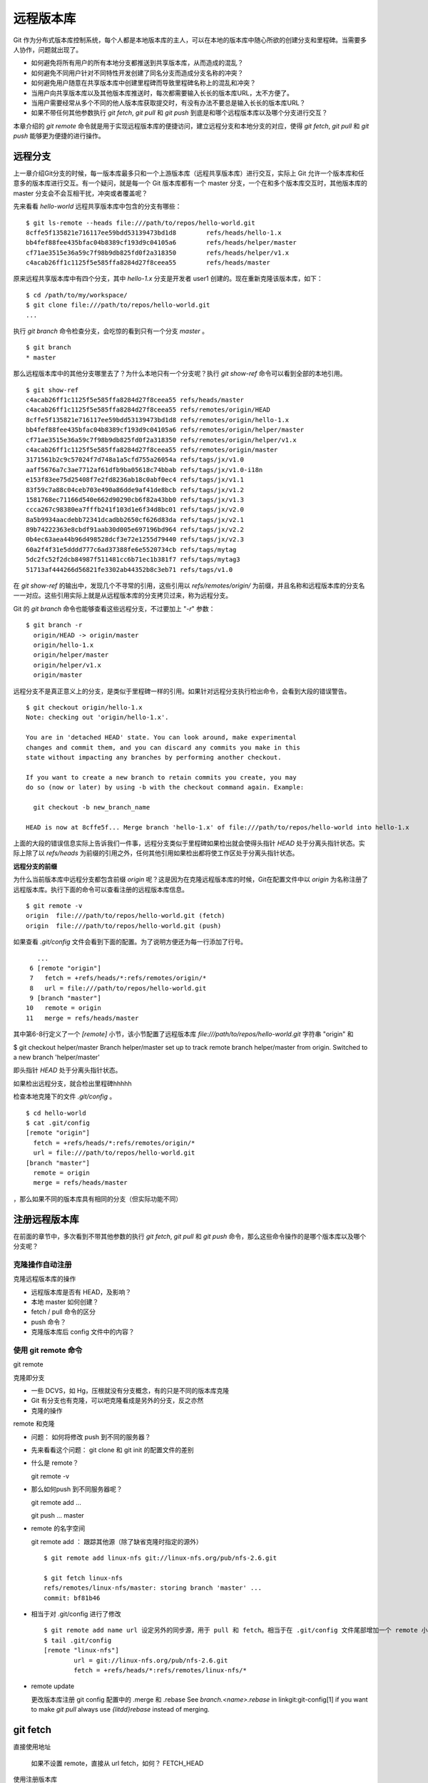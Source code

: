 远程版本库
***********

Git 作为分布式版本库控制系统，每个人都是本地版本库的主人，可以在本地的版本库中随心所欲的创建分支和里程碑。当需要多人协作，问题就出现了。

* 如何避免将所有用户的所有本地分支都推送到共享版本库，从而造成的混乱？
* 如何避免不同用户针对不同特性开发创建了同名分支而造成分支名称的冲突？
* 如何避免用户随意在共享版本库中创建里程碑而导致里程碑名称上的混乱和冲突？
* 当用户向共享版本库以及其他版本库推送时，每次都需要输入长长的版本库URL，太不方便了。
* 当用户需要经常从多个不同的他人版本库获取提交时，有没有办法不要总是输入长长的版本库URL？
* 如果不带任何其他参数执行 `git fetch`, `git pull` 和 `git push` 到底是和哪个远程版本库以及哪个分支进行交互？

本章介绍的 `git remote` 命令就是用于实现远程版本库的便捷访问，建立远程分支和本地分支的对应，使得 `git fetch`, `git pull` 和 `git push` 能够更为便捷的进行操作。

远程分支
==============

上一章介绍Git分支的时候，每一版本库最多只和一个上游版本库（远程共享版本库）进行交互，实际上 Git 允许一个版本库和任意多的版本库进行交互。有一个疑问，就是每一个 Git 版本库都有一个 master 分支，一个在和多个版本库交互时，其他版本库的 master 分支会不会互相干扰，冲突或者覆盖呢？

先来看看 `hello-world` 远程共享版本库中包含的分支有哪些：

::

  $ git ls-remote --heads file:///path/to/repos/hello-world.git
  8cffe5f135821e716117ee59bdd53139473bd1d8        refs/heads/hello-1.x
  bb4fef88fee435bfac04b8389cf193d9c04105a6        refs/heads/helper/master
  cf71ae3515e36a59c7f98b9db825fd0f2a318350        refs/heads/helper/v1.x
  c4acab26ff1c1125f5e585ffa8284d27f8ceea55        refs/heads/master

原来远程共享版本库中有四个分支，其中 `hello-1.x` 分支是开发者 user1 创建的。现在重新克隆该版本库，如下：

::

  $ cd /path/to/my/workspace/
  $ git clone file:///path/to/repos/hello-world.git
  ...


执行 `git branch` 命令检查分支，会吃惊的看到只有一个分支 `master` 。

::

  $ git branch
  * master

那么远程版本库中的其他分支哪里去了？为什么本地只有一个分支呢？执行 `git show-ref` 命令可以看到全部的本地引用。

::

  $ git show-ref 
  c4acab26ff1c1125f5e585ffa8284d27f8ceea55 refs/heads/master
  c4acab26ff1c1125f5e585ffa8284d27f8ceea55 refs/remotes/origin/HEAD
  8cffe5f135821e716117ee59bdd53139473bd1d8 refs/remotes/origin/hello-1.x
  bb4fef88fee435bfac04b8389cf193d9c04105a6 refs/remotes/origin/helper/master
  cf71ae3515e36a59c7f98b9db825fd0f2a318350 refs/remotes/origin/helper/v1.x
  c4acab26ff1c1125f5e585ffa8284d27f8ceea55 refs/remotes/origin/master
  3171561b2c9c57024f7d748a1a5cfd755a26054a refs/tags/jx/v1.0
  aaff5676a7c3ae7712af61dfb9ba05618c74bbab refs/tags/jx/v1.0-i18n
  e153f83ee75d25408f7e2fd8236ab18c0abf0ec4 refs/tags/jx/v1.1
  83f59c7a88c04ceb703e490a86dde9af41de8bcb refs/tags/jx/v1.2
  1581768ec71166d540e662d90290cb6f82a43bb0 refs/tags/jx/v1.3
  ccca267c98380ea7fffb241f103d1e6f34d8bc01 refs/tags/jx/v2.0
  8a5b9934aacdebb72341dcadbb2650cf626d83da refs/tags/jx/v2.1
  89b74222363e8cbdf91aab30d005e697196bd964 refs/tags/jx/v2.2
  0b4ec63aea44b96d498528dcf3e72e1255d79440 refs/tags/jx/v2.3
  60a2f4f31e5dddd777c6ad37388fe6e5520734cb refs/tags/mytag
  5dc2fc52f2dcb84987f511481cc6b71ec1b381f7 refs/tags/mytag3
  51713af444266d56821fe3302ab44352b8c3eb71 refs/tags/v1.0

在 `git show-ref` 的输出中，发现几个不寻常的引用，这些引用以 `refs/remotes/origin/` 为前缀，并且名称和远程版本库的分支名一一对应。这些引用实际上就是从远程版本库的分支拷贝过来，称为远程分支。

Git 的 `git branch` 命令也能够查看这些远程分支，不过要加上 "`-r`" 参数：

::

  $ git branch -r
    origin/HEAD -> origin/master
    origin/hello-1.x
    origin/helper/master
    origin/helper/v1.x
    origin/master

远程分支不是真正意义上的分支，是类似于里程碑一样的引用。如果针对远程分支执行检出命令，会看到大段的错误警告。

::

  $ git checkout origin/hello-1.x
  Note: checking out 'origin/hello-1.x'.

  You are in 'detached HEAD' state. You can look around, make experimental
  changes and commit them, and you can discard any commits you make in this
  state without impacting any branches by performing another checkout.

  If you want to create a new branch to retain commits you create, you may
  do so (now or later) by using -b with the checkout command again. Example:

    git checkout -b new_branch_name

  HEAD is now at 8cffe5f... Merge branch 'hello-1.x' of file:///path/to/repos/hello-world into hello-1.x

上面的大段的错误信息实际上告诉我们一件事，远程分支类似于里程碑如果检出就会使得头指针 `HEAD` 处于分离头指针状态。实际上除了以 `refs/heads` 为前缀的引用之外，任何其他引用如果检出都将使工作区处于分离头指针状态。

**远程分支的前缀**

为什么当前版本库中远程分支都包含前缀 `origin` 呢？这是因为在克隆远程版本库的时候，Git在配置文件中以 `origin` 为名称注册了远程版本库。执行下面的命令可以查看注册的远程版本库信息。

::

  $ git remote -v
  origin  file:///path/to/repos/hello-world.git (fetch)
  origin  file:///path/to/repos/hello-world.git (push)

如果查看 `.git/config` 文件会看到下面的配置。为了说明方便还为每一行添加了行号。

::

     ...
   6 [remote "origin"]
   7   fetch = +refs/heads/*:refs/remotes/origin/*
   8   url = file:///path/to/repos/hello-world.git
   9 [branch "master"]
  10   remote = origin
  11   merge = refs/heads/master

其中第6-8行定义了一个 `[remote]` 小节，该小节配置了远程版本库 `file:///path/to/repos/hello-world.git` 字符串 "origin" 和

$ git checkout helper/master
Branch helper/master set up to track remote branch helper/master from origin.
Switched to a new branch 'helper/master'



即头指针 `HEAD` 处于分离头指针状态。

如果检出远程分支，就合检出里程碑hhhhh

检查本地克隆下的文件 `.git/config` 。

::

  $ cd hello-world
  $ cat .git/config
  [remote "origin"]
    fetch = +refs/heads/*:refs/remotes/origin/*
    url = file:///path/to/repos/hello-world.git
  [branch "master"]
    remote = origin
    merge = refs/heads/master



，那么如果不同的版本库具有相同的分支（但实际功能不同）

注册远程版本库
==============

在前面的章节中，多次看到不带其他参数的执行 `git fetch`, `git pull` 和 `git push` 命令，那么这些命令操作的是哪个版本库以及哪个分支呢？

克隆操作自动注册
----------------





克隆远程版本库的操作

* 远程版本库是否有 HEAD，及影响？
* 本地 master 如何创建？
* fetch / pull 命令的区分
* push 命令？
* 克隆版本库后 config 文件中的内容？

使用 git remote 命令
--------------------

git remote

克隆即分支

* 一些 DCVS，如 Hg，压根就没有分支概念，有的只是不同的版本库克隆
* Git 有分支也有克隆，可以吧克隆看成是另外的分支，反之亦然
* 克隆的操作

remote 和克隆

* 问题： 如何将修改 push 到不同的服务器？
* 先来看看这个问题： git clone 和 git init 的配置文件的差别
* 什么是 remote？

  git remote -v

* 那么如何push 到不同服务器呢？

  git remote add ...

  git push ... master

* remote 的名字空间

  git remote add ： 跟踪其他源（除了缺省克隆时指定的源外）

  ::

    $ git remote add linux-nfs git://linux-nfs.org/pub/nfs-2.6.git

    $ git fetch linux-nfs
    refs/remotes/linux-nfs/master: storing branch 'master' ...
    commit: bf81b46

* 相当于对 .git/config 进行了修改

  ::

    $ git remote add name url 设定另外的同步源，用于 pull 和 fetch。相当于在 .git/config 文件尾部增加一个 remote 小节
    $ tail .git/config
    [remote "linux-nfs"]
            url = git://linux-nfs.org/pub/nfs-2.6.git
            fetch = +refs/heads/*:refs/remotes/linux-nfs/*

* remote update

  更改版本库注册
  git config 配置中的 .merge 和 .rebase
  See `branch.<name>.rebase` in linkgit:git-config[1] if you want to make `git pull` always use `{litdd}rebase` instead of merging. 

git fetch
============

直接使用地址

        如果不设置 remote，直接从 url fetch，如何？ FETCH_HEAD

使用注册版本库

        如果设置了remote，fetch，会创建远程分支。
        远程分支都到哪里去了？

            理解 Git 远程分支

                获取远程版本库的分支
                缺省同步/克隆一个版本库，是将 .git/refs/heads/ 下的本地分支克隆到新的版本库的 .git/refs/remote/ 下面
                如果要将一个源库的 remotes 分支也同步到镜像版本库，需要增加一个 fetch 设置。具体的应用范例，参见

::

        mkdir project
        cd project
        git init
        git remote add origin server:/pub/project
        git config --add remote.origin.fetch '+refs/remotes/*:refs/remotes/*'
        git fetch

        如何查看远程服务器的分支？
            显示和查看远程分支： git branch -r
                git 以 origin/master 名称在本地版本库保留了远程版本库的分支。
                未 packed 的库，在 .git/refs/remotes/origin 目录下的文件代表远程分支
                packed 之后的库，在 .git/packed-refs 文件： 

* 保存了 tags 和 commit id 对应关系。
* 还保存了 远程版本库分支名： refs/remotes/origin/*

  ::

        如何删除远程服务器的分支？
            删除远程分支:  git push origin :<remote-branch-name>
                相当于命令 git push [remotename] [localbranch]:[remotebranch]  的 [localbranch] 为空
                git push origin :branch_name
        如何在远程服务器上创建分支？
        如何使用远程分支
            远程分支不能直接 checkout！
                远程分支不能直接检出/查看，需要通过创建本地分支方式检出
                $ git checkout -b my-todo-copy origin/todo
                或者使用 --track 参数，直接创建同名的本地分支，以便更好的和该远程分支同步
                建立远程分支的本地分支： git checkout -b branchname origin/branchname
                建立远程分支的本地分支的另外一个等价方法：
        $ git checkout --track origin/branchname
        远程分支引发的冲突
            别人先我提交
            我收回先前提交
        里程碑的获取
        为什么不能把所有的 tag 复制下来？例如 master 分支重置之前的 tag

git push
=========

::

    直接使用地址
    使用注册版本库
    分支的推送
        本地分支和远程分支的关系
            本地分支用于临时性的提交和试验（experiment)，如果和上游某个分支同名，会有什么问题么？
            具体说1: 如果我执行了 git pull ，会把上游的同名分支拉过来么？这可能是我不需要的。
            具体说2：如果我不小心执行了 git push，会把我本地的测试提交推送上游么？
    里程碑的推送
    获取和推送使用不同的地址
        设置 remote.name.pushurl，推送到自己克隆的版本库

分支和里程碑的安全性
====================


分支间跟踪
==========

--track 。 缺省远程版本库克隆会建立跟踪。使用 --track 可以建立本地分支跟踪。


